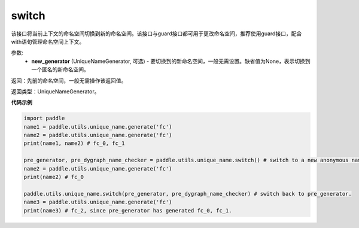 .. _cn_api_fluid_unique_name_switch:

switch
-------------------------------

.. py:function:: paddle.utils.unique_name.switch(new_generator=None)




该接口将当前上下文的命名空间切换到新的命名空间。该接口与guard接口都可用于更改命名空间，推荐使用guard接口，配合with语句管理命名空间上下文。

参数:
  - **new_generator** (UniqueNameGenerator, 可选) - 要切换到的新命名空间，一般无需设置。缺省值为None，表示切换到一个匿名的新命名空间。

返回：先前的命名空间，一般无需操作该返回值。

返回类型：UniqueNameGenerator。

**代码示例**

.. code-block:: python

        import paddle
        name1 = paddle.utils.unique_name.generate('fc')
        name2 = paddle.utils.unique_name.generate('fc')
        print(name1, name2) # fc_0, fc_1

        pre_generator, pre_dygraph_name_checker = paddle.utils.unique_name.switch() # switch to a new anonymous namespace.
        name2 = paddle.utils.unique_name.generate('fc')
        print(name2) # fc_0

        paddle.utils.unique_name.switch(pre_generator, pre_dygraph_name_checker) # switch back to pre_generator.
        name3 = paddle.utils.unique_name.generate('fc')
        print(name3) # fc_2, since pre_generator has generated fc_0, fc_1.